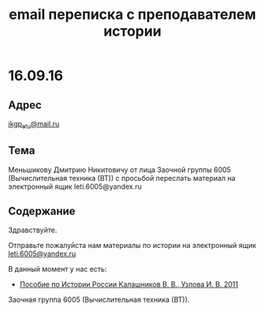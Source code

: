 #+TITLE: email переписка с преподавателем истории

* 16.09.16

** Адрес
[[mailto:ikgp_etu@mail.ru][ikgp_etu@mail.ru]]

** Тема
Меньшикову Дмитрию Никитовичу от лица Заочной группы 6005 (Вычислительная техника (ВТ)) с просьбой переслать материал на электронный ящик leti.6005@yandex.ru

** Содержание
Здравствуйте.

Отправьте пожалуйста нам материалы по истории на электронный ящик [[mailto:leti.6005@yandex.ru][leti.6005@yandex.ru]]

В данный момент у нас есть:
- [[http://www.studfiles.ru/preview/1649114/][Пособие по Истории России Калашников В. В., Узлова И. В. 2011]]

Заочная группа 6005 (Вычислительная техника (ВТ)).
